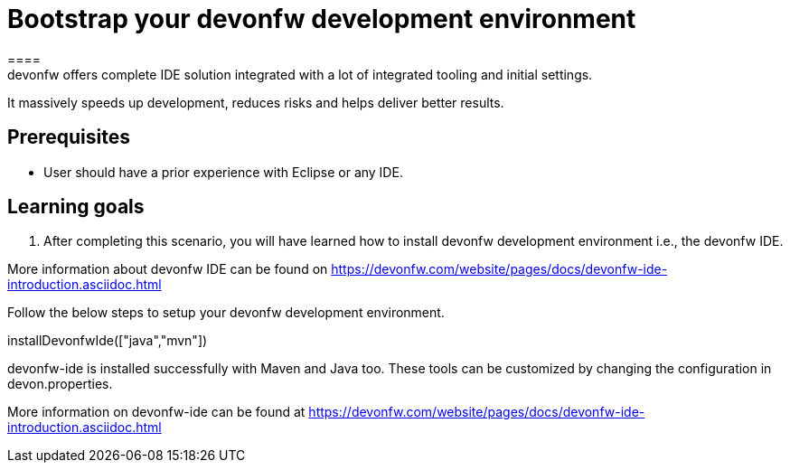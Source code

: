 = Bootstrap your devonfw development environment
====
devonfw offers complete IDE solution integrated with a lot​ of integrated tooling and initial settings​. 
It massively speeds up development, reduces risks and helps deliver better results.

## Prerequisites
* User should have a prior experience with Eclipse or any IDE. 

## Learning goals
1. After completing this scenario, you will have learned how to install devonfw development environment i.e., the devonfw IDE.


More information about devonfw IDE can be found on https://devonfw.com/website/pages/docs/devonfw-ide-introduction.asciidoc.html
====
====
Follow the below steps to setup your devonfw development environment.
[step]
--
installDevonfwIde(["java","mvn"])
--
devonfw-ide is installed successfully with Maven and Java too. These tools can be customized by changing the configuration
in devon.properties.

More information on devonfw-ide can be found at https://devonfw.com/website/pages/docs/devonfw-ide-introduction.asciidoc.html
====